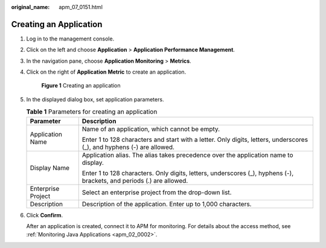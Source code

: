 :original_name: apm_07_0151.html

.. _apm_07_0151:

Creating an Application
=======================

#. Log in to the management console.

#. Click |image1| on the left and choose **Application** > **Application Performance Management**.

#. In the navigation pane, choose **Application Monitoring** > **Metrics**.

#. Click |image2| on the right of **Application Metric** to create an application.


   .. figure:: /_static/images/en-us_image_0000001675830381.png
      :alt: **Figure 1** Creating an application

      **Figure 1** Creating an application

#. In the displayed dialog box, set application parameters.

   .. table:: **Table 1** Parameters for creating an application

      +-----------------------------------+------------------------------------------------------------------------------------------------------------------------+
      | Parameter                         | Description                                                                                                            |
      +===================================+========================================================================================================================+
      | Application Name                  | Name of an application, which cannot be empty.                                                                         |
      |                                   |                                                                                                                        |
      |                                   | Enter 1 to 128 characters and start with a letter. Only digits, letters, underscores (_), and hyphens (-) are allowed. |
      +-----------------------------------+------------------------------------------------------------------------------------------------------------------------+
      | Display Name                      | Application alias. The alias takes precedence over the application name to display.                                    |
      |                                   |                                                                                                                        |
      |                                   | Enter 1 to 128 characters. Only digits, letters, underscores (_), hyphens (-), brackets, and periods (.) are allowed.  |
      +-----------------------------------+------------------------------------------------------------------------------------------------------------------------+
      | Enterprise Project                | Select an enterprise project from the drop-down list.                                                                  |
      +-----------------------------------+------------------------------------------------------------------------------------------------------------------------+
      | Description                       | Description of the application. Enter up to 1,000 characters.                                                          |
      +-----------------------------------+------------------------------------------------------------------------------------------------------------------------+

#. Click **Confirm**.

   After an application is created, connect it to APM for monitoring. For details about the access method, see :ref:`Monitoring Java Applications <apm_02_0002>`.

.. |image1| image:: /_static/images/en-us_image_0000001579455730.png
.. |image2| image:: /_static/images/en-us_image_0000001629294721.png
